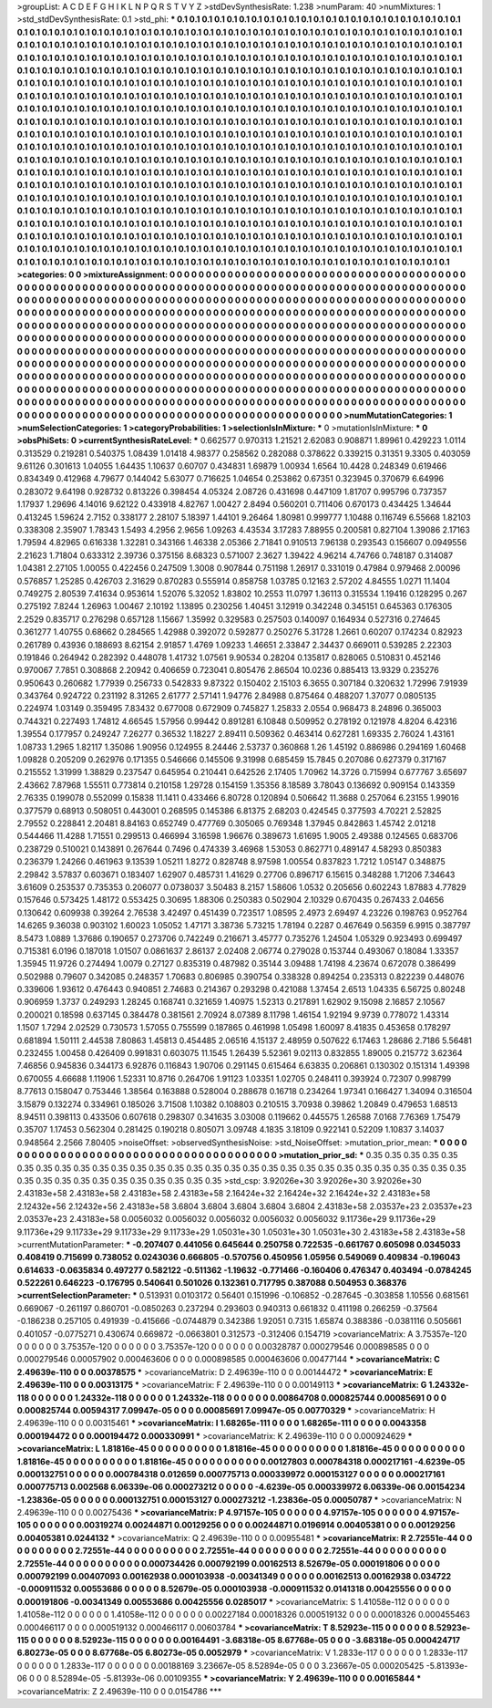 >groupList:
A C D E F G H I K L
N P Q R S T V Y Z 
>stdDevSynthesisRate:
1.238 
>numParam:
40
>numMixtures:
1
>std_stdDevSynthesisRate:
0.1
>std_phi:
***
0.1 0.1 0.1 0.1 0.1 0.1 0.1 0.1 0.1 0.1
0.1 0.1 0.1 0.1 0.1 0.1 0.1 0.1 0.1 0.1
0.1 0.1 0.1 0.1 0.1 0.1 0.1 0.1 0.1 0.1
0.1 0.1 0.1 0.1 0.1 0.1 0.1 0.1 0.1 0.1
0.1 0.1 0.1 0.1 0.1 0.1 0.1 0.1 0.1 0.1
0.1 0.1 0.1 0.1 0.1 0.1 0.1 0.1 0.1 0.1
0.1 0.1 0.1 0.1 0.1 0.1 0.1 0.1 0.1 0.1
0.1 0.1 0.1 0.1 0.1 0.1 0.1 0.1 0.1 0.1
0.1 0.1 0.1 0.1 0.1 0.1 0.1 0.1 0.1 0.1
0.1 0.1 0.1 0.1 0.1 0.1 0.1 0.1 0.1 0.1
0.1 0.1 0.1 0.1 0.1 0.1 0.1 0.1 0.1 0.1
0.1 0.1 0.1 0.1 0.1 0.1 0.1 0.1 0.1 0.1
0.1 0.1 0.1 0.1 0.1 0.1 0.1 0.1 0.1 0.1
0.1 0.1 0.1 0.1 0.1 0.1 0.1 0.1 0.1 0.1
0.1 0.1 0.1 0.1 0.1 0.1 0.1 0.1 0.1 0.1
0.1 0.1 0.1 0.1 0.1 0.1 0.1 0.1 0.1 0.1
0.1 0.1 0.1 0.1 0.1 0.1 0.1 0.1 0.1 0.1
0.1 0.1 0.1 0.1 0.1 0.1 0.1 0.1 0.1 0.1
0.1 0.1 0.1 0.1 0.1 0.1 0.1 0.1 0.1 0.1
0.1 0.1 0.1 0.1 0.1 0.1 0.1 0.1 0.1 0.1
0.1 0.1 0.1 0.1 0.1 0.1 0.1 0.1 0.1 0.1
0.1 0.1 0.1 0.1 0.1 0.1 0.1 0.1 0.1 0.1
0.1 0.1 0.1 0.1 0.1 0.1 0.1 0.1 0.1 0.1
0.1 0.1 0.1 0.1 0.1 0.1 0.1 0.1 0.1 0.1
0.1 0.1 0.1 0.1 0.1 0.1 0.1 0.1 0.1 0.1
0.1 0.1 0.1 0.1 0.1 0.1 0.1 0.1 0.1 0.1
0.1 0.1 0.1 0.1 0.1 0.1 0.1 0.1 0.1 0.1
0.1 0.1 0.1 0.1 0.1 0.1 0.1 0.1 0.1 0.1
0.1 0.1 0.1 0.1 0.1 0.1 0.1 0.1 0.1 0.1
0.1 0.1 0.1 0.1 0.1 0.1 0.1 0.1 0.1 0.1
0.1 0.1 0.1 0.1 0.1 0.1 0.1 0.1 0.1 0.1
0.1 0.1 0.1 0.1 0.1 0.1 0.1 0.1 0.1 0.1
0.1 0.1 0.1 0.1 0.1 0.1 0.1 0.1 0.1 0.1
0.1 0.1 0.1 0.1 0.1 0.1 0.1 0.1 0.1 0.1
0.1 0.1 0.1 0.1 0.1 0.1 0.1 0.1 0.1 0.1
0.1 0.1 0.1 0.1 0.1 0.1 0.1 0.1 0.1 0.1
0.1 0.1 0.1 0.1 0.1 0.1 0.1 0.1 0.1 0.1
0.1 0.1 0.1 0.1 0.1 0.1 0.1 0.1 0.1 0.1
0.1 0.1 0.1 0.1 0.1 0.1 0.1 0.1 0.1 0.1
0.1 0.1 0.1 0.1 0.1 0.1 0.1 0.1 0.1 0.1
0.1 0.1 0.1 0.1 0.1 0.1 0.1 0.1 0.1 0.1
0.1 0.1 0.1 0.1 0.1 0.1 0.1 0.1 0.1 0.1
0.1 0.1 0.1 0.1 0.1 0.1 0.1 0.1 0.1 0.1
0.1 0.1 0.1 0.1 0.1 0.1 0.1 0.1 0.1 0.1
0.1 0.1 0.1 0.1 0.1 0.1 0.1 0.1 0.1 0.1
0.1 0.1 0.1 0.1 0.1 0.1 0.1 0.1 0.1 0.1
0.1 0.1 0.1 0.1 0.1 0.1 0.1 0.1 0.1 0.1
0.1 0.1 0.1 0.1 0.1 0.1 0.1 0.1 0.1 0.1
0.1 0.1 0.1 0.1 0.1 0.1 0.1 0.1 0.1 0.1
0.1 0.1 0.1 0.1 0.1 0.1 0.1 0.1 0.1 0.1
0.1 0.1 0.1 0.1 0.1 0.1 0.1 0.1 0.1 0.1
0.1 0.1 0.1 0.1 0.1 0.1 0.1 0.1 0.1 0.1
0.1 0.1 0.1 0.1 0.1 0.1 0.1 0.1 0.1 0.1
0.1 0.1 0.1 0.1 0.1 0.1 0.1 0.1 0.1 0.1
0.1 0.1 0.1 0.1 0.1 0.1 0.1 0.1 0.1 0.1
0.1 0.1 0.1 0.1 0.1 0.1 0.1 0.1 0.1 0.1
0.1 0.1 0.1 0.1 0.1 0.1 0.1 0.1 0.1 0.1
0.1 0.1 0.1 0.1 0.1 0.1 0.1 0.1 0.1 0.1
0.1 0.1 0.1 0.1 0.1 0.1 0.1 0.1 0.1 0.1
0.1 0.1 0.1 0.1 0.1 0.1 0.1 0.1 0.1 0.1
0.1 0.1 0.1 0.1 0.1 0.1 0.1 0.1 0.1 0.1
0.1 0.1 0.1 0.1 0.1 0.1 0.1 0.1 0.1 0.1
0.1 0.1 0.1 0.1 0.1 0.1 0.1 0.1 0.1 0.1
0.1 0.1 0.1 0.1 0.1 0.1 0.1 0.1 0.1 0.1
0.1 0.1 0.1 0.1 0.1 0.1 0.1 0.1 0.1 0.1
0.1 0.1 0.1 0.1 0.1 0.1 0.1 0.1 0.1 0.1
0.1 0.1 0.1 0.1 0.1 0.1 0.1 0.1 0.1 0.1
0.1 0.1 0.1 0.1 0.1 0.1 0.1 0.1 0.1 0.1
0.1 0.1 0.1 0.1 0.1 0.1 0.1 0.1 0.1 0.1
0.1 0.1 0.1 0.1 0.1 0.1 0.1 0.1 0.1 0.1
0.1 0.1 0.1 0.1 0.1 0.1 
>categories:
0 0
>mixtureAssignment:
0 0 0 0 0 0 0 0 0 0 0 0 0 0 0 0 0 0 0 0 0 0 0 0 0 0 0 0 0 0 0 0 0 0 0 0 0 0 0 0 0 0 0 0 0 0 0 0 0 0
0 0 0 0 0 0 0 0 0 0 0 0 0 0 0 0 0 0 0 0 0 0 0 0 0 0 0 0 0 0 0 0 0 0 0 0 0 0 0 0 0 0 0 0 0 0 0 0 0 0
0 0 0 0 0 0 0 0 0 0 0 0 0 0 0 0 0 0 0 0 0 0 0 0 0 0 0 0 0 0 0 0 0 0 0 0 0 0 0 0 0 0 0 0 0 0 0 0 0 0
0 0 0 0 0 0 0 0 0 0 0 0 0 0 0 0 0 0 0 0 0 0 0 0 0 0 0 0 0 0 0 0 0 0 0 0 0 0 0 0 0 0 0 0 0 0 0 0 0 0
0 0 0 0 0 0 0 0 0 0 0 0 0 0 0 0 0 0 0 0 0 0 0 0 0 0 0 0 0 0 0 0 0 0 0 0 0 0 0 0 0 0 0 0 0 0 0 0 0 0
0 0 0 0 0 0 0 0 0 0 0 0 0 0 0 0 0 0 0 0 0 0 0 0 0 0 0 0 0 0 0 0 0 0 0 0 0 0 0 0 0 0 0 0 0 0 0 0 0 0
0 0 0 0 0 0 0 0 0 0 0 0 0 0 0 0 0 0 0 0 0 0 0 0 0 0 0 0 0 0 0 0 0 0 0 0 0 0 0 0 0 0 0 0 0 0 0 0 0 0
0 0 0 0 0 0 0 0 0 0 0 0 0 0 0 0 0 0 0 0 0 0 0 0 0 0 0 0 0 0 0 0 0 0 0 0 0 0 0 0 0 0 0 0 0 0 0 0 0 0
0 0 0 0 0 0 0 0 0 0 0 0 0 0 0 0 0 0 0 0 0 0 0 0 0 0 0 0 0 0 0 0 0 0 0 0 0 0 0 0 0 0 0 0 0 0 0 0 0 0
0 0 0 0 0 0 0 0 0 0 0 0 0 0 0 0 0 0 0 0 0 0 0 0 0 0 0 0 0 0 0 0 0 0 0 0 0 0 0 0 0 0 0 0 0 0 0 0 0 0
0 0 0 0 0 0 0 0 0 0 0 0 0 0 0 0 0 0 0 0 0 0 0 0 0 0 0 0 0 0 0 0 0 0 0 0 0 0 0 0 0 0 0 0 0 0 0 0 0 0
0 0 0 0 0 0 0 0 0 0 0 0 0 0 0 0 0 0 0 0 0 0 0 0 0 0 0 0 0 0 0 0 0 0 0 0 0 0 0 0 0 0 0 0 0 0 0 0 0 0
0 0 0 0 0 0 0 0 0 0 0 0 0 0 0 0 0 0 0 0 0 0 0 0 0 0 0 0 0 0 0 0 0 0 0 0 0 0 0 0 0 0 0 0 0 0 0 0 0 0
0 0 0 0 0 0 0 0 0 0 0 0 0 0 0 0 0 0 0 0 0 0 0 0 0 0 0 0 0 0 0 0 0 0 0 0 0 0 0 0 0 0 0 0 0 0 0 0 0 0
0 0 0 0 0 0 
>numMutationCategories:
1
>numSelectionCategories:
1
>categoryProbabilities:
1 
>selectionIsInMixture:
***
0 
>mutationIsInMixture:
***
0 
>obsPhiSets:
0
>currentSynthesisRateLevel:
***
0.662577 0.970313 1.21521 2.62083 0.908871 1.89961 0.429223 1.0114 0.313529 0.219281
0.540375 1.08439 1.01418 4.98377 0.258562 0.282088 0.378622 0.339215 0.31351 9.3305
0.403059 9.61126 0.301613 1.04055 1.64435 1.10637 0.60707 0.434831 1.69879 1.00934
1.6564 10.4428 0.248349 0.619466 0.834349 0.412968 4.79677 0.144042 5.63077 0.716625
1.04654 0.253862 0.67351 0.323945 0.370679 6.64996 0.283072 9.64198 0.928732 0.813226
0.398454 4.05324 2.08726 0.431698 0.447109 1.81707 0.995796 0.737357 1.17937 1.29696
4.14016 9.62122 0.433918 4.82767 1.00427 2.8494 0.560201 0.711406 0.670173 0.434425
1.34644 0.413245 1.59624 2.7152 0.338177 2.28107 5.18397 1.44101 9.26464 1.80981
0.999777 1.10488 0.116749 6.55668 1.82103 0.338308 2.35907 1.78343 1.5493 4.2956
2.9656 1.09263 4.43534 3.17283 7.88955 0.200581 0.827104 1.39086 2.17163 1.79594
4.82965 0.616338 1.32281 0.343166 1.46338 2.05366 2.71841 0.910513 7.96138 0.293543
0.156607 0.0949556 2.21623 1.71804 0.633312 2.39736 0.375156 8.68323 0.571007 2.3627
1.39422 4.96214 4.74766 0.748187 0.314087 1.04381 2.27105 1.00055 0.422456 0.247509
1.3008 0.907844 0.751198 1.26917 0.331019 0.47984 0.979468 2.00096 0.576857 1.25285
0.426703 2.31629 0.870283 0.555914 0.858758 1.03785 0.12163 2.57202 4.84555 1.0271
11.1404 0.749275 2.80539 7.41634 0.953614 1.52076 5.32052 1.83802 10.2553 11.0797
1.36113 0.315534 1.19416 0.128295 0.267 0.275192 7.8244 1.26963 1.00467 2.10192
1.13895 0.230256 1.40451 3.12919 0.342248 0.345151 0.645363 0.176305 2.2529 0.835717
0.276298 0.657128 1.15667 1.35992 0.329583 0.257503 0.140097 0.164934 0.527316 0.274645
0.361277 1.40755 0.68662 0.284565 1.42988 0.392072 0.592877 0.250276 5.31728 1.2661
0.60207 0.174234 0.82923 0.261789 0.43936 0.188693 8.62154 2.91857 1.4769 1.09233
1.46651 2.33847 2.34437 0.669011 0.539285 2.22303 0.191846 0.264942 0.282392 0.448078
1.41732 1.07561 9.90534 0.28204 0.135817 0.828065 0.510831 0.452146 0.970067 7.7851
0.308868 2.20942 0.406659 0.723041 0.805476 2.86504 10.0236 0.885413 13.9329 0.235276
0.950643 0.260682 1.77939 0.256733 0.542833 9.87322 0.150402 2.15103 6.3655 0.307184
0.320632 1.72996 7.91939 0.343764 0.924722 0.231192 8.31265 2.61777 2.57141 1.94776
2.84988 0.875464 0.488207 1.37077 0.0805135 0.224974 1.03149 0.359495 7.83432 0.677008
0.672909 0.745827 1.25833 2.0554 0.968473 8.24896 0.365003 0.744321 0.227493 1.74812
4.66545 1.57956 0.99442 0.891281 6.10848 0.509952 0.278192 0.121978 4.8204 6.42316
1.39554 0.177957 0.249247 7.26277 0.36532 1.18227 2.89411 0.509362 0.463414 0.627281
1.69335 2.76024 1.43161 1.08733 1.2965 1.82117 1.35086 1.90956 0.124955 8.24446
2.53737 0.360868 1.26 1.45192 0.886986 0.294169 1.60468 1.09828 0.205209 0.262976
0.171355 0.546666 0.145506 9.31998 0.685459 15.7845 0.207086 0.627379 0.317167 0.215552
1.31999 1.38829 0.237547 0.645954 0.210441 0.642526 2.17405 1.70962 14.3726 0.715994
0.677767 3.65697 2.43662 7.87968 1.55511 0.773814 0.210158 1.29728 0.154159 1.35356
8.18589 3.78043 0.136692 0.909154 0.143359 2.76335 0.199078 0.552099 0.15838 11.1411
0.433466 6.80728 0.120894 0.506642 11.3688 0.257064 6.23155 1.99016 0.377579 0.68913
0.508051 0.443001 0.268595 0.145386 6.81375 2.68203 0.424545 0.377593 4.70221 2.52825
2.79552 0.228841 2.20481 8.84163 0.652749 0.477769 0.305065 0.769348 1.37945 0.842863
1.45742 2.01218 0.544466 11.4288 1.71551 0.299513 0.466994 3.16598 1.96676 0.389673
1.61695 1.9005 2.49388 0.124565 0.683706 0.238729 0.510021 0.143891 0.267644 0.7496
0.474339 3.46968 1.53053 0.862771 0.489147 4.58293 0.850383 0.236379 1.24266 0.461963
9.13539 1.05211 1.8272 0.828748 8.97598 1.00554 0.837823 1.7212 1.05147 0.348875
2.29842 3.57837 0.603671 0.183407 1.62907 0.485731 1.41629 0.27706 0.896717 6.15615
0.348288 1.71206 7.34643 3.61609 0.253537 0.735353 0.206077 0.0738037 3.50483 8.2157
1.58606 1.0532 0.205656 0.602243 1.87883 4.77829 0.157646 0.573425 1.48172 0.553425
0.30695 1.88306 0.250383 0.502904 2.10329 0.670435 0.267433 2.04656 0.130642 0.609938
0.39264 2.76538 3.42497 0.451439 0.723517 1.08595 2.4973 2.69497 4.23226 0.198763
0.952764 14.6265 9.36038 0.903102 1.60023 1.05052 1.47171 3.38736 5.73215 1.78194
0.2287 0.467649 0.56359 6.9915 0.387797 8.5473 1.0889 1.37686 0.190657 0.273706
0.742249 0.216671 3.45777 0.735276 1.24504 1.05329 0.923493 0.699497 0.715381 6.0196
0.187018 1.01507 0.0861637 2.86137 2.02408 2.06774 0.279028 0.153744 0.493067 0.18084
1.33357 1.35945 11.9726 0.274494 1.0079 0.27127 0.835319 0.487982 0.35144 3.09488
1.74198 4.23674 0.672078 0.386499 0.502988 0.79607 0.342085 0.248357 1.70683 0.806985
0.390754 0.338328 0.894254 0.235313 0.822239 0.448076 0.339606 1.93612 0.476443 0.940851
2.74683 0.214367 0.293298 0.421088 1.37454 2.6513 1.04335 6.56725 0.80248 0.906959
1.3737 0.249293 1.28245 0.168741 0.321659 1.40975 1.52313 0.217891 1.62902 9.15098
2.16857 2.10567 0.200021 0.18598 0.637145 0.384478 0.381561 2.70924 8.07389 8.11798
1.46154 1.92194 9.9739 0.778072 1.43314 1.1507 1.7294 2.02529 0.730573 1.57055
0.755599 0.187865 0.461998 1.05498 1.60097 8.41835 0.453658 0.178297 0.681894 1.50111
2.44538 7.80863 1.45813 0.454485 2.06516 4.15137 2.48959 0.507622 6.17463 1.28686
2.7186 5.56481 0.232455 1.00458 0.426409 0.991831 0.603075 11.1545 1.26439 5.52361
9.02113 0.832855 1.89005 0.215772 3.62364 7.46856 0.945836 0.344173 6.92876 0.116843
1.90706 0.291145 0.615464 6.63835 0.206861 0.130302 0.151314 1.49398 0.670055 4.66688
1.11906 1.52331 10.8716 0.264706 1.91123 1.03351 1.02705 0.248411 0.393924 0.72307
0.998799 8.77613 0.158047 0.753446 1.38564 0.163888 0.528004 0.288678 0.16718 0.234264
1.97341 0.166427 1.34094 0.316504 3.15879 0.132274 0.334961 0.185026 3.71508 1.10382
0.108803 0.210515 3.70938 0.39862 1.20849 0.479653 1.68513 8.94511 0.398113 0.433506
0.607618 0.298307 0.341635 3.03008 0.119662 0.445575 1.26588 7.0168 7.76369 1.75479
0.35707 1.17453 0.562304 0.281425 0.190218 0.805071 3.09748 4.1835 3.18109 0.922141
0.52209 1.10837 3.14037 0.948564 2.2566 7.80405 
>noiseOffset:
>observedSynthesisNoise:
>std_NoiseOffset:
>mutation_prior_mean:
***
0 0 0 0 0 0 0 0 0 0
0 0 0 0 0 0 0 0 0 0
0 0 0 0 0 0 0 0 0 0
0 0 0 0 0 0 0 0 0 0
>mutation_prior_sd:
***
0.35 0.35 0.35 0.35 0.35 0.35 0.35 0.35 0.35 0.35
0.35 0.35 0.35 0.35 0.35 0.35 0.35 0.35 0.35 0.35
0.35 0.35 0.35 0.35 0.35 0.35 0.35 0.35 0.35 0.35
0.35 0.35 0.35 0.35 0.35 0.35 0.35 0.35 0.35 0.35
>std_csp:
3.92026e+30 3.92026e+30 3.92026e+30 2.43183e+58 2.43183e+58 2.43183e+58 2.43183e+58 2.16424e+32 2.16424e+32 2.16424e+32
2.43183e+58 2.12432e+56 2.12432e+56 2.43183e+58 3.6804 3.6804 3.6804 3.6804 3.6804 2.43183e+58
2.03537e+23 2.03537e+23 2.03537e+23 2.43183e+58 0.0056032 0.0056032 0.0056032 0.0056032 0.0056032 9.11736e+29
9.11736e+29 9.11736e+29 9.11733e+29 9.11733e+29 9.11733e+29 1.05031e+30 1.05031e+30 1.05031e+30 2.43183e+58 2.43183e+58
>currentMutationParameter:
***
-0.207407 0.441056 0.645644 0.250758 0.722535 -0.661767 0.605098 0.0345033 0.408419 0.715699
0.738052 0.0243036 0.666805 -0.570756 0.450956 1.05956 0.549069 0.409834 -0.196043 0.614633
-0.0635834 0.497277 0.582122 -0.511362 -1.19632 -0.771466 -0.160406 0.476347 0.403494 -0.0784245
0.522261 0.646223 -0.176795 0.540641 0.501026 0.132361 0.717795 0.387088 0.504953 0.368376
>currentSelectionParameter:
***
0.513931 0.0103172 0.56401 0.151996 -0.106852 -0.287645 -0.303858 1.10556 0.681561 0.669067
-0.261197 0.860701 -0.0850263 0.237294 0.293603 0.940313 0.661832 0.411198 0.266259 -0.37564
-0.186238 0.257105 0.491939 -0.415666 -0.0744879 0.342386 1.92051 0.7315 1.65874 0.388386
-0.0381116 0.505661 0.401057 -0.0775271 0.430674 0.669872 -0.0663801 0.312573 -0.312406 0.154719
>covarianceMatrix:
A
3.75357e-120	0	0	0	0	0	
0	3.75357e-120	0	0	0	0	
0	0	3.75357e-120	0	0	0	
0	0	0	0.00328787	0.000279546	0.000898585	
0	0	0	0.000279546	0.00057902	0.000463606	
0	0	0	0.000898585	0.000463606	0.00477144	
***
>covarianceMatrix:
C
2.49639e-110	0	
0	0.00378575	
***
>covarianceMatrix:
D
2.49639e-110	0	
0	0.00144472	
***
>covarianceMatrix:
E
2.49639e-110	0	
0	0.00313175	
***
>covarianceMatrix:
F
2.49639e-110	0	
0	0.00149113	
***
>covarianceMatrix:
G
1.24332e-118	0	0	0	0	0	
0	1.24332e-118	0	0	0	0	
0	0	1.24332e-118	0	0	0	
0	0	0	0.00864708	0.000825744	0.00085691	
0	0	0	0.000825744	0.00594317	7.09947e-05	
0	0	0	0.00085691	7.09947e-05	0.00770329	
***
>covarianceMatrix:
H
2.49639e-110	0	
0	0.00315461	
***
>covarianceMatrix:
I
1.68265e-111	0	0	0	
0	1.68265e-111	0	0	
0	0	0.0043358	0.000194472	
0	0	0.000194472	0.000330991	
***
>covarianceMatrix:
K
2.49639e-110	0	
0	0.000924629	
***
>covarianceMatrix:
L
1.81816e-45	0	0	0	0	0	0	0	0	0	
0	1.81816e-45	0	0	0	0	0	0	0	0	
0	0	1.81816e-45	0	0	0	0	0	0	0	
0	0	0	1.81816e-45	0	0	0	0	0	0	
0	0	0	0	1.81816e-45	0	0	0	0	0	
0	0	0	0	0	0.00127803	0.000784318	0.000217161	-4.6239e-05	0.000132751	
0	0	0	0	0	0.000784318	0.012659	0.000775713	0.000339972	0.000153127	
0	0	0	0	0	0.000217161	0.000775713	0.002568	6.06339e-06	0.000273212	
0	0	0	0	0	-4.6239e-05	0.000339972	6.06339e-06	0.00154234	-1.23836e-05	
0	0	0	0	0	0.000132751	0.000153127	0.000273212	-1.23836e-05	0.00050787	
***
>covarianceMatrix:
N
2.49639e-110	0	
0	0.00275436	
***
>covarianceMatrix:
P
4.97157e-105	0	0	0	0	0	
0	4.97157e-105	0	0	0	0	
0	0	4.97157e-105	0	0	0	
0	0	0	0.00319274	0.00244871	0.00129256	
0	0	0	0.00244871	0.0196914	0.00405381	
0	0	0	0.00129256	0.00405381	0.0244132	
***
>covarianceMatrix:
Q
2.49639e-110	0	
0	0.00955481	
***
>covarianceMatrix:
R
2.72551e-44	0	0	0	0	0	0	0	0	0	
0	2.72551e-44	0	0	0	0	0	0	0	0	
0	0	2.72551e-44	0	0	0	0	0	0	0	
0	0	0	2.72551e-44	0	0	0	0	0	0	
0	0	0	0	2.72551e-44	0	0	0	0	0	
0	0	0	0	0	0.000734426	0.000792199	0.00162513	8.52679e-05	0.000191806	
0	0	0	0	0	0.000792199	0.00407093	0.00162938	0.000103938	-0.00341349	
0	0	0	0	0	0.00162513	0.00162938	0.034722	-0.000911532	0.00553686	
0	0	0	0	0	8.52679e-05	0.000103938	-0.000911532	0.0141318	0.00425556	
0	0	0	0	0	0.000191806	-0.00341349	0.00553686	0.00425556	0.0285017	
***
>covarianceMatrix:
S
1.41058e-112	0	0	0	0	0	
0	1.41058e-112	0	0	0	0	
0	0	1.41058e-112	0	0	0	
0	0	0	0.00227184	0.00018326	0.000519132	
0	0	0	0.00018326	0.000455463	0.000466117	
0	0	0	0.000519132	0.000466117	0.00603784	
***
>covarianceMatrix:
T
8.52923e-115	0	0	0	0	0	
0	8.52923e-115	0	0	0	0	
0	0	8.52923e-115	0	0	0	
0	0	0	0.00164491	-3.68318e-05	8.67768e-05	
0	0	0	-3.68318e-05	0.000424717	6.80273e-05	
0	0	0	8.67768e-05	6.80273e-05	0.0052979	
***
>covarianceMatrix:
V
1.2833e-117	0	0	0	0	0	
0	1.2833e-117	0	0	0	0	
0	0	1.2833e-117	0	0	0	
0	0	0	0.00188169	3.23667e-05	8.52894e-05	
0	0	0	3.23667e-05	0.000205425	-5.81393e-06	
0	0	0	8.52894e-05	-5.81393e-06	0.00109355	
***
>covarianceMatrix:
Y
2.49639e-110	0	
0	0.00165844	
***
>covarianceMatrix:
Z
2.49639e-110	0	
0	0.0154786	
***
